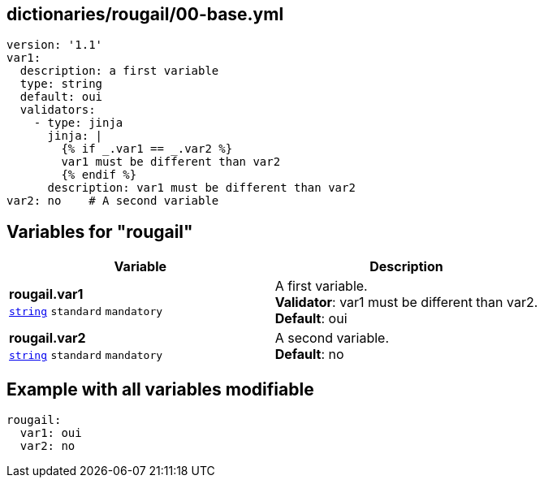 == dictionaries/rougail/00-base.yml

[,yaml]
----
version: '1.1'
var1:
  description: a first variable
  type: string
  default: oui
  validators:
    - type: jinja
      jinja: |
        {% if _.var1 == _.var2 %}
        var1 must be different than var2
        {% endif %}
      description: var1 must be different than var2
var2: no    # A second variable
----
== Variables for "rougail"

[cols="108a,108a",options="header"]
|====
| Variable                                                                                                   | Description                                                                                                
| 
**rougail.var1** +
`https://rougail.readthedocs.io/en/latest/variable.html#variables-types[string]` `standard` `mandatory`                                                                                                            | 
A first variable. +
**Validator**: var1 must be different than var2. +
**Default**: oui                                                                                                            
| 
**rougail.var2** +
`https://rougail.readthedocs.io/en/latest/variable.html#variables-types[string]` `standard` `mandatory`                                                                                                            | 
A second variable. +
**Default**: no                                                                                                            
|====


== Example with all variables modifiable

[,yaml]
----
rougail:
  var1: oui
  var2: no
----

